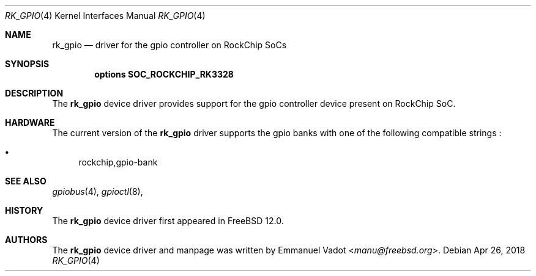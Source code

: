 .\"-
.\" Copyright (c) 2018 Emmanuel Vadot <manu@freebsd.org>
.\"
.\" Redistribution and use in source and binary forms, with or without
.\" modification, are permitted provided that the following conditions
.\" are met:
.\" 1. Redistributions of source code must retain the above copyright
.\"    notice, this list of conditions and the following disclaimer.
.\" 2. Redistributions in binary form must reproduce the above copyright
.\"    notice, this list of conditions and the following disclaimer in the
.\"    documentation and/or other materials provided with the distribution.
.\"
.\" THIS SOFTWARE IS PROVIDED BY THE AUTHOR AND CONTRIBUTORS ``AS IS'' AND
.\" ANY EXPRESS OR IMPLIED WARRANTIES, INCLUDING, BUT NOT LIMITED TO, THE
.\" IMPLIED WARRANTIES OF MERCHANTABILITY AND FITNESS FOR A PARTICULAR PURPOSE
.\" ARE DISCLAIMED.  IN NO EVENT SHALL THE AUTHOR OR CONTRIBUTORS BE LIABLE
.\" FOR ANY DIRECT, INDIRECT, INCIDENTAL, SPECIAL, EXEMPLARY, OR CONSEQUENTIAL
.\" DAMAGES (INCLUDING, BUT NOT LIMITED TO, PROCUREMENT OF SUBSTITUTE GOODS
.\" OR SERVICES; LOSS OF USE, DATA, OR PROFITS; OR BUSINESS INTERRUPTION)
.\" HOWEVER CAUSED AND ON ANY THEORY OF LIABILITY, WHETHER IN CONTRACT, STRICT
.\" LIABILITY, OR TORT (INCLUDING NEGLIGENCE OR OTHERWISE) ARISING IN ANY WAY
.\" OUT OF THE USE OF THIS SOFTWARE, EVEN IF ADVISED OF THE POSSIBILITY OF
.\" SUCH DAMAGE.
.\"
.\" $FreeBSD$
.\"
.Dd Apr 26, 2018
.Dt RK_GPIO 4
.Os
.Sh NAME
.Nm rk_gpio
.Nd driver for the gpio controller on RockChip SoCs
.Sh SYNOPSIS
.Cd "options SOC_ROCKCHIP_RK3328"
.Sh DESCRIPTION
The
.Nm
device driver provides support for the gpio controller device present
on RockChip SoC.
.Sh HARDWARE
The current version of the
.Nm
driver supports the gpio banks with one of the following
compatible strings :
.Pp
.Bl -bullet -compact
.It
rockchip,gpio-bank
.El
.Sh SEE ALSO
.Xr gpiobus 4 ,
.Xr gpioctl 8 ,
.Sh HISTORY
The
.Nm
device driver first appeared in
.Fx 12.0 .
.Sh AUTHORS
The
.Nm
device driver and manpage was written by
.An Emmanuel Vadot Aq Mt manu@freebsd.org .
